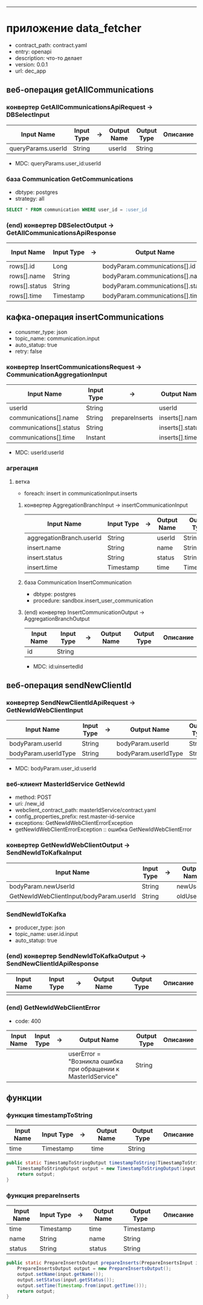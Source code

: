 #+OPTIONS: num:nil
#+OPTIONS: ^:{}
#+HTML_HEAD_EXTRA: <style> #content { margin: 0; } .collabsible { cursor: pointer; user-select: none; } .collabsible-content { display: none; overflow: hidden; } .collabsible::before { content: '˅'; display: inline-block; transition: 0.5s; } .rotate-90::before { transform: rotate(-90deg); } </style>
#+HTML_HEAD_EXTRA: <script> function toggleCollabsible(heading) { let element = heading; while (element.nextElementSibling && !element.nextElementSibling.tagName.startsWith('H')) { let content = element.nextElementSibling; content.classList.toggle('collabsible-content'); element = content; } } document.addEventListener('DOMContentLoaded', () => { const headingTags = ['h1', 'h2', 'h3', 'h4', 'h5', 'h6']; headingTags.forEach(tag => { document.querySelectorAll(tag).forEach(heading => { heading.classList.add('collabsible', 'rotate-90'); heading.addEventListener('click', () => { heading.classList.toggle('rotate-90'); toggleCollabsible(heading); }); }); }); }); </script>

-------------

* приложение data_fetcher
- contract_path: contract.yaml
- entry: openapi
- description: что-то делает
- version: 0.0.1
- url: dec_app

** веб-операция getAllCommunications
*** конвертер GetAllCommunicationsApiRequest -> DBSelectInput
| Input Name         | Input Type | -> | Output Name | Output Type | Описание |
|--------------------+------------+----+-------------+-------------+----------|
| queryParams.userId | String     |    | userId      | String      |          |
|--------------------+------------+----+-------------+-------------+----------|
- MDC: queryParams.user_id:userId

*** база Communication GetCommunications
- dbtype: postgres
- strategy: all
#+BEGIN_SRC sql
SELECT * FROM communication WHERE user_id = :user_id
#+END_SRC

*** (end) конвертер DBSelectOutput -> GetAllCommunicationsApiResponse
| Input Name    | Input Type | -> | Output Name                       | Output Type | Описание |
|---------------+------------+----+-----------------------------------+-------------+----------|
| rows[].id     | Long       |    | bodyParam.communications[].id     | Long        |          |
| rows[].name   | String     |    | bodyParam.communications[].name   | String      |          |
| rows[].status | String     |    | bodyParam.communications[].status | String      |          |
|---------------+------------+----+-----------------------------------+-------------+----------|
| rows[].time   | Timestamp  |    | bodyParam.communications[].time   | Timestamp   |          |
|---------------+------------+----+-----------------------------------+-------------+----------|

** кафка-операция insertCommunications
- conusmer_type: json
- topic_name: communication.input
- auto_statup: true
- retry: false
*** конвертер InsertCommunicationsRequest -> CommunicationAggregationInput
| Input Name              | Input Type | ->             | Output Name      | Output Type | Описание |
|-------------------------+------------+----------------+------------------+-------------+----------|
| userId                  | String     |                | userId           | String      |          |
|-------------------------+------------+----------------+------------------+-------------+----------|
| communications[].name   | String     | prepareInserts | inserts[].name   | String      |          |
| communications[].status | String     |                | inserts[].status | String      |          |
| communications[].time   | Instant    |                | inserts[].time   | Timestamp   |          |
|-------------------------+------------+----------------+------------------+-------------+----------|
- MDC: userId:userId

*** агрегация 
**** ветка
- foreach: insert in communicationInput.inserts
***** конвертер AggregationBranchInput -> insertCommunicationInput
| Input Name               | Input Type | -> | Output Name | Output Type | Описание |
|--------------------------+------------+----+-------------+-------------+----------|
| aggregationBranch.userId | String     |    | userId      | String      |          |
| insert.name              | String     |    | name        | String      |          |
| insert.status            | String     |    | status      | String      |          |
| insert.time              | Timestamp  |    | time        | Timestamp   |          |
|--------------------------+------------+----+-------------+-------------+----------|

***** база Communication InsertCommunication
- dbtype: postgres
- procedure: sandbox.insert_user_communication

***** (end) конвертер InsertCommunicationOutput -> AggregationBranchOutput
| Input Name | Input Type | -> | Output Name | Output Type | Описание |
|------------+------------+----+-------------+-------------+----------|
| id         | String     |    |             |             |          |
|------------+------------+----+-------------+-------------+----------|
- MDC: id:uinsertedId

** веб-операция sendNewClientId
*** конвертер SendNewClientIdApiRequest -> GetNewIdWebClientInput
| Input Name           | Input Type | -> | Output Name          | Output Type | Описание |
|----------------------+------------+----+----------------------+-------------+----------|
| bodyParam.userId     | String     |    | bodyParam.userId     | String      |          |
| bodyParam.userIdType | String     |    | bodyParam.userIdType | String      |          |
|----------------------+------------+----+----------------------+-------------+----------|
- MDC: bodyParam.user_id:userId

*** веб-клиент MasterIdService GetNewId
- method: POST
- uri: /new_id
- webclient_contract_path: masterIdService/contract.yaml
- config_properties_prefix: rest.master-id-service
- exceptions: GetNewIdWebClientErrorException
+ getNewIdWebClientErrorException :: ошибка GetNewIdWebClientError

*** конвертер GetNewIdWebClientOutput -> SendNewIdToKafkaInput
| Input Name                              | Input Type | -> | Output Name | Output Type | Описание |
|-----------------------------------------+------------+----+-------------+-------------+----------|
| bodyParam.newUserId                     | String     |    | newUserId   | String      |          |
| GetNewIdWebClientInput/bodyParam.userId | String     |    | oldUserId   | String      |          |
|-----------------------------------------+------------+----+-------------+-------------+----------|

*** SendNewIdToKafka
- producer_type: json
- topic_name: user.id.input
- auto_statup: true

*** (end) конвертер SendNewIdToKafkaOutput -> SendNewClientIdApiResponse
| Input Name | Input Type | -> | Output Name | Output Type | Описание |
|------------+------------+----+-------------+-------------+----------|
|            |            |    |             |             |          |
|------------+------------+----+-------------+-------------+----------|

*** (end) GetNewIdWebClientError
- code: 400
| Input Name | Input Type | -> | Output Name                                                   | Output Type | Описание |
|------------+------------+----+---------------------------------------------------------------+-------------+----------|
|            |            |    | userError = "Возникла ошибка при обращении к MasterIdService" | String      |          |
|------------+------------+----+---------------------------------------------------------------+-------------+----------|

** функции
*** функция timestampToString
| Input Name | Input Type | -> | Output Name | Output Type | Описание |
|------------+------------+----+-------------+-------------+----------|
| time       | Timestamp  |    | time        | String      |          |
|------------+------------+----+-------------+-------------+----------|
#+BEGIN_SRC java
public static TimestampToStringOutput timestampToString(TimestampToStringInput input) {
    TimestampToStringOutput output = new TimestampToStringOutput(input.getTime().toString());
    return output;
}
#+END_SRC

*** функция prepareInserts
| Input Name | Input Type | -> | Output Name | Output Type | Описание |
|------------+------------+----+-------------+-------------+----------|
| time       | Timestamp  |    | time        | Timestamp   |          |
| name       | String     |    | name        | String      |          |
| status     | String     |    | status      | String      |          |
|------------+------------+----+-------------+-------------+----------|
#+BEGIN_SRC java
public static PrepareInsertsOutput prepareInserts(PrepareInsertsInput input) {
    PrepareInsertsOutput output = new PrepareInsertsOutput();
    output.setName(input.getName());
    output.setStatus(input.getStatus());
    output.setTime(Timestamp.from(input.getTime()));
    return output;
}
#+END_SRC
